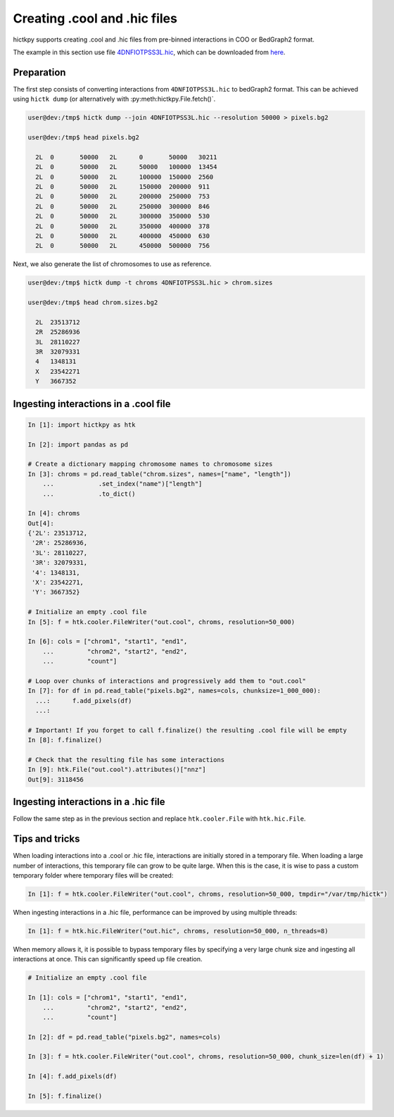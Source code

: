 ..
   Copyright (C) 2024 Roberto Rossini <roberros@uio.no>
   SPDX-License-Identifier: MIT

Creating .cool and .hic files
#############################

hictkpy supports creating .cool and .hic files from pre-binned interactions in COO or BedGraph2 format.

The example in this section use file `4DNFIOTPSS3L.hic <https://data.4dnucleome.org/files-processed/4DNFIOTPSS3L>`_, which can be downloaded from `here <https://4dn-open-data-public.s3.amazonaws.com/fourfront-webprod/wfoutput/7386f953-8da9-47b0-acb2-931cba810544/4DNFIOTPSS3L.hic>`_.

Preparation
-----------

The first step consists of converting interactions from ``4DNFIOTPSS3L.hic`` to bedGraph2 format.
This can be achieved using ``hictk dump`` (or alternatively with :py:meth:hictkpy.File.fetch()`.

.. code-block:: console

  user@dev:/tmp$ hictk dump --join 4DNFIOTPSS3L.hic --resolution 50000 > pixels.bg2

  user@dev:/tmp$ head pixels.bg2

    2L	0	50000	2L	0	50000	30211
    2L	0	50000	2L	50000	100000	13454
    2L	0	50000	2L	100000	150000	2560
    2L	0	50000	2L	150000	200000	911
    2L	0	50000	2L	200000	250000	753
    2L	0	50000	2L	250000	300000	846
    2L	0	50000	2L	300000	350000	530
    2L	0	50000	2L	350000	400000	378
    2L	0	50000	2L	400000	450000	630
    2L	0	50000	2L	450000	500000	756


Next, we also generate the list of chromosomes to use as reference.

.. code-block:: console

  user@dev:/tmp$ hictk dump -t chroms 4DNFIOTPSS3L.hic > chrom.sizes

  user@dev:/tmp$ head chrom.sizes.bg2

    2L	23513712
    2R	25286936
    3L	28110227
    3R	32079331
    4	1348131
    X	23542271
    Y	3667352


Ingesting interactions in a .cool file
--------------------------------------

.. code-block:: ipythonconsole

  In [1]: import hictkpy as htk

  In [2]: import pandas as pd

  # Create a dictionary mapping chromosome names to chromosome sizes
  In [3]: chroms = pd.read_table("chrom.sizes", names=["name", "length"])
      ...            .set_index("name")["length"]
      ...            .to_dict()

  In [4]: chroms
  Out[4]:
  {'2L': 23513712,
   '2R': 25286936,
   '3L': 28110227,
   '3R': 32079331,
   '4': 1348131,
   'X': 23542271,
   'Y': 3667352}

  # Initialize an empty .cool file
  In [5]: f = htk.cooler.FileWriter("out.cool", chroms, resolution=50_000)

  In [6]: cols = ["chrom1", "start1", "end1",
      ...         "chrom2", "start2", "end2",
      ...         "count"]

  # Loop over chunks of interactions and progressively add them to "out.cool"
  In [7]: for df in pd.read_table("pixels.bg2", names=cols, chunksize=1_000_000):
    ...:      f.add_pixels(df)
    ...:

  # Important! If you forget to call f.finalize() the resulting .cool file will be empty
  In [8]: f.finalize()

  # Check that the resulting file has some interactions
  In [9]: htk.File("out.cool").attributes()["nnz"]
  Out[9]: 3118456


Ingesting interactions in a .hic file
-------------------------------------

Follow the same step as in the previous section and replace ``htk.cooler.File`` with ``htk.hic.File``.

Tips and tricks
---------------

When loading interactions into a .cool or .hic file, interactions are initially stored in a temporary file. When loading a large number of interactions, this temporary file can grow to be quite large. When this is the case, it is wise to pass a custom temporary folder where temporary files will be created:


.. code-block:: ipythonconsole

  In [1]: f = htk.cooler.FileWriter("out.cool", chroms, resolution=50_000, tmpdir="/var/tmp/hictk")

When ingesting interactions in a .hic file, performance can be improved by using multiple threads:

.. code-block:: ipythonconsole

  In [1]: f = htk.hic.FileWriter("out.hic", chroms, resolution=50_000, n_threads=8)

When memory allows it, it is possible to bypass temporary files by specifying a very large chunk size and ingesting all interactions at once. This can significantly speed up file creation.

.. code-block:: ipythonconsole

  # Initialize an empty .cool file

  In [1]: cols = ["chrom1", "start1", "end1",
      ...         "chrom2", "start2", "end2",
      ...         "count"]

  In [2]: df = pd.read_table("pixels.bg2", names=cols)

  In [3]: f = htk.cooler.FileWriter("out.cool", chroms, resolution=50_000, chunk_size=len(df) + 1)

  In [4]: f.add_pixels(df)

  In [5]: f.finalize()
